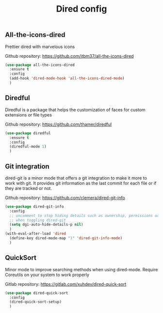 #+TITLE: Dired config

** All-the-icons-dired
Prettier dired with marvelous icons

Github repository: [[https://github.com/jtbm37/all-the-icons-dired]]
#+BEGIN_SRC emacs-lisp
  (use-package all-the-icons-dired
    :ensure t
    :config
    (add-hook 'dired-mode-hook 'all-the-icons-dired-mode)
    )
#+END_SRC
** Diredful
Diredful is a package that helps the customization of faces for custom extensions 
or file types

Github repository: [[https://github.com/thamer/diredful]]
#+BEGIN_SRC emacs-lisp
  (use-package diredful
    :ensure t
    :config
    (diredful-mode 1)
    )
#+END_SRC
** Git integration
dired-git is a minor mode that offers a git integration to make it more
to work with git. It provides git information as the last commit for each file
or if they are tracked or not.

Github repository: [[https://github.com/clemera/dired-git-info]]
#+BEGIN_SRC emacs-lisp
  (use-package dired-git-info
    :config
    ;; uncomment to stop hiding details such as ownership, permissions or size
    ;; when toggling dired-git
    (setq dgi-auto-hide-details-p nil)
    )
  (with-eval-after-load 'dired
    (define-key dired-mode-map ")" 'dired-git-info-mode)
    )
#+END_SRC
** QuickSort
Minor mode to improve searching methods when using dired-mode.
Require Coreutils on your system to work properly

Gitlab repository: [[https://gitlab.com/xuhdev/dired-quick-sort]]
#+BEGIN_SRC emacs-lisp
  (use-package dired-quick-sort
    :config
    (dired-quick-sort-setup)
    )
#+END_SRC
